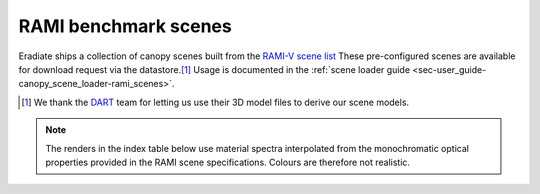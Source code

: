 RAMI benchmark scenes
=====================

Eradiate ships a collection of canopy scenes built from the
`RAMI-V scene list <https://rami-benchmark.jrc.ec.europa.eu/_www/phase_descr.php?strPhase=RAMI5>`_
These pre-configured scenes are available for download request via the
datastore.\ [#sn2]_
Usage is documented in the
:ref:`scene loader guide <sec-user_guide-canopy_scene_loader-rami_scenes>`.

.. [#sn2] We thank the `DART <https://dart.omp.eu/>`_ team for letting us use
   their 3D model files to derive our scene models.

.. note::

   The renders in the index table below use material spectra interpolated from
   the monochromatic optical properties provided in the RAMI scene
   specifications. Colours are therefore not realistic.

.. list-table:: RAMI benchmark scene index
    :widths: 1 1 1 2
    :header-rows: 1

    * - RAMI ID
      - Description
      - Comments
      - Render
    {% for scene in scenes %}
    * - {{scene.rami_id}}
      - {{scene.description}}
      - {{scene.comments}}
      - .. image:: /fig/rami_scenes/{{scene.image_file}}
    {% endfor %}
